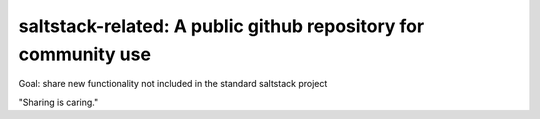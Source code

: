 saltstack-related: A public github repository for community use
===============================================================

Goal: share new functionality not included in the standard saltstack project

"Sharing is caring."
